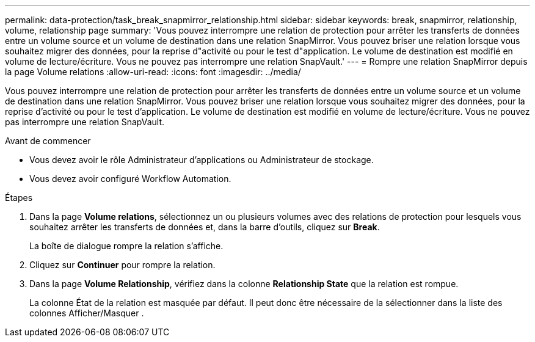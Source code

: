 ---
permalink: data-protection/task_break_snapmirror_relationship.html 
sidebar: sidebar 
keywords: break, snapmirror, relationship, volume, relationship page 
summary: 'Vous pouvez interrompre une relation de protection pour arrêter les transferts de données entre un volume source et un volume de destination dans une relation SnapMirror. Vous pouvez briser une relation lorsque vous souhaitez migrer des données, pour la reprise d"activité ou pour le test d"application. Le volume de destination est modifié en volume de lecture/écriture. Vous ne pouvez pas interrompre une relation SnapVault.' 
---
= Rompre une relation SnapMirror depuis la page Volume relations
:allow-uri-read: 
:icons: font
:imagesdir: ../media/


[role="lead"]
Vous pouvez interrompre une relation de protection pour arrêter les transferts de données entre un volume source et un volume de destination dans une relation SnapMirror. Vous pouvez briser une relation lorsque vous souhaitez migrer des données, pour la reprise d'activité ou pour le test d'application. Le volume de destination est modifié en volume de lecture/écriture. Vous ne pouvez pas interrompre une relation SnapVault.

.Avant de commencer
* Vous devez avoir le rôle Administrateur d'applications ou Administrateur de stockage.
* Vous devez avoir configuré Workflow Automation.


.Étapes
. Dans la page *Volume relations*, sélectionnez un ou plusieurs volumes avec des relations de protection pour lesquels vous souhaitez arrêter les transferts de données et, dans la barre d'outils, cliquez sur *Break*.
+
La boîte de dialogue rompre la relation s'affiche.

. Cliquez sur *Continuer* pour rompre la relation.
. Dans la page *Volume Relationship*, vérifiez dans la colonne *Relationship State* que la relation est rompue.
+
La colonne État de la relation est masquée par défaut. Il peut donc être nécessaire de la sélectionner dans la liste des colonnes Afficher/Masquer image:../media/icon_columnshowhide_sm_onc.gif[""].


